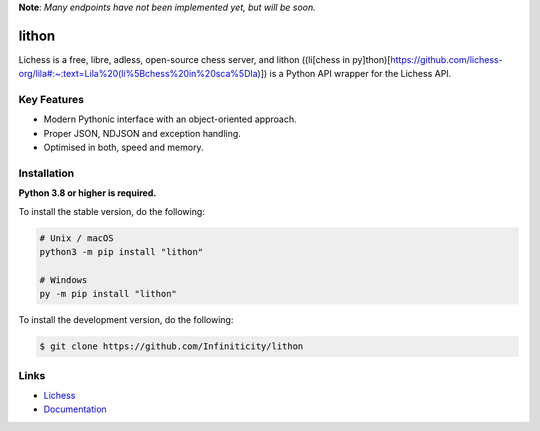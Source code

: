 **Note**: *Many endpoints have not been implemented yet, but will be soon.*

lithon
=============

.. image:: https://img.shields.io/github/license/Infiniticity/lithon
    :target: https://github.com/Infiniticity/lithon/blob/main/LICENSE
    :alt: license
.. image:: https://img.shields.io/tokei/lines/github/Infiniticity/lithon
    :target: https://github.com/Infiniticity/lithon/graphs/contributors
    :alt: lines of code
.. image:: https://img.shields.io/pypi/v/lithon
    :target: https://pypi.python.org/pypi/lithon
    :alt: PyPI version info
.. image:: https://img.shields.io/pypi/pyversions/lithon
    :alt: Python version info

Lichess is a free, libre, adless, open-source chess server, and lithon ((li[chess in py]thon)[https://github.com/lichess-org/lila#:~:text=Lila%20(li%5Bchess%20in%20sca%5Dla)]) is a Python API wrapper for the Lichess API.


Key Features
------------
- Modern Pythonic interface with an object-oriented approach.
- Proper JSON, NDJSON and exception handling.
- Optimised in both, speed and memory.


Installation
------------

**Python 3.8 or higher is required.**

To install the stable version, do the following:

.. code-block:: sh

    # Unix / macOS
    python3 -m pip install "lithon"

    # Windows
    py -m pip install "lithon"


To install the development version, do the following:

.. code-block:: sh

    $ git clone https://github.com/Infiniticity/lithon


Links
-----

- `Lichess <https://lichess.org/>`_
- `Documentation <https://lichess.readthedocs.io/>`_
